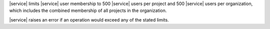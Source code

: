 |service| limits |service| user membership to 500 |service| users per 
project and 500 |service| users per organization, which includes the
combined membership of all projects in the organization.

|service| raises an error if an operation would exceed any of the
stated limits.

.. example::

   You have an organization with five projects. Each project has 100
   |service| users. Each |service| user belongs to only one project.
   You cannot add any |service| users to this organization without
   first removing existing |service| users from the organization
   membership.
